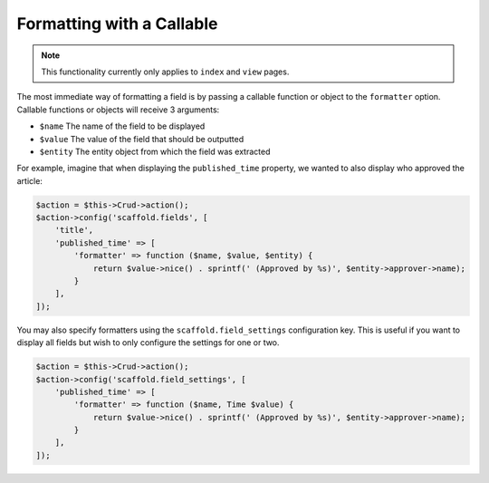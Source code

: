 Formatting with a Callable
~~~~~~~~~~~~~~~~~~~~~~~~~~

.. note::

    This functionality currently only applies to ``index`` and ``view`` pages.

The most immediate way of formatting a field is by passing a callable function
or object to the ``formatter`` option. Callable functions or objects will
receive 3 arguments:

* ``$name`` The name of the field to be displayed
* ``$value`` The value of the field that should be outputted
* ``$entity`` The entity object from which the field was extracted

For example, imagine that when displaying the ``published_time`` property, we
wanted to also display who approved the article:

.. code-block:: php

    $action = $this->Crud->action();
    $action->config('scaffold.fields', [
        'title',
        'published_time' => [
            'formatter' => function ($name, $value, $entity) {
                return $value->nice() . sprintf(' (Approved by %s)', $entity->approver->name);
            }
        ],
    ]);

You may also specify formatters using the ``scaffold.field_settings``
configuration key. This is useful if you want to display all fields but wish to
only configure the settings for one or two.

.. code-block:: php

    $action = $this->Crud->action();
    $action->config('scaffold.field_settings', [
        'published_time' => [
            'formatter' => function ($name, Time $value) {
                return $value->nice() . sprintf(' (Approved by %s)', $entity->approver->name);
            }
        ],
    ]);
